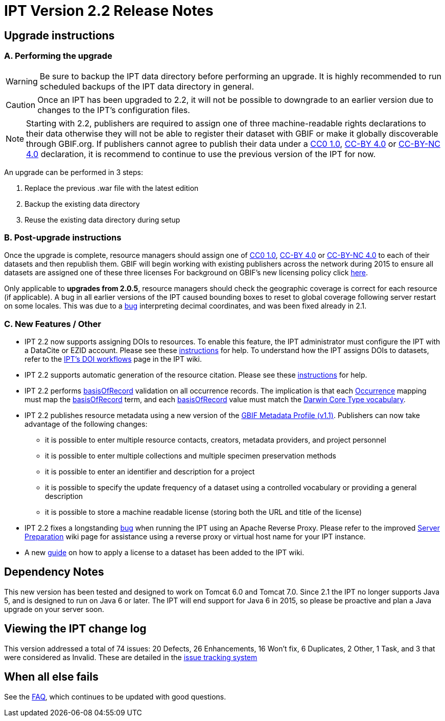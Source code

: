 = IPT Version 2.2 Release Notes

== Upgrade instructions

=== A. Performing the upgrade

WARNING: Be sure to backup the IPT data directory before performing an upgrade. It is highly recommended to run scheduled backups of the IPT data directory in general.

CAUTION: Once an IPT has been upgraded to 2.2, it will not be possible to downgrade to an earlier version due to changes to the IPT's configuration files.

NOTE: Starting with 2.2, publishers are required to assign one of three machine-readable rights declarations to their data otherwise they will not be able to register their dataset with GBIF or make it globally discoverable through GBIF.org. If publishers cannot agree to publish their data under a http://creativecommons.org/publicdomain/zero/1.0/legalcode[CC0 1.0], http://creativecommons.org/licenses/by/4.0/legalcode[CC-BY 4.0] or http://creativecommons.org/licenses/by-nc/4.0/legalcode[CC-BY-NC 4.0] declaration, it is recommend to continue to use the previous version of the IPT for now.

An upgrade can be performed in 3 steps:

. Replace the previous .war file with the latest edition
. Backup the existing data directory
. Reuse the existing data directory during setup

=== B. Post-upgrade instructions

Once the upgrade is complete, resource managers should assign one of http://creativecommons.org/publicdomain/zero/1.0/legalcode[CC0 1.0], http://creativecommons.org/licenses/by/4.0/legalcode[CC-BY 4.0] or http://creativecommons.org/licenses/by-nc/4.0/legalcode[CC-BY-NC 4.0] to each of their datasets and then republish them. GBIF will begin working with existing publishers across the network during 2015 to ensure all datasets are assigned one of these three licenses For background on GBIF's new licensing policy click https://www.gbif.org/terms/licences[here].

Only applicable to *upgrades from 2.0.5*, resource managers should check the geographic coverage is correct for each resource (if applicable). A bug in all earlier versions of the IPT caused bounding boxes to reset to global coverage following server restart on some locales. This was due to a https://code.google.com/p/gbif-providertoolkit/issues/detail?id=1043[bug] interpreting decimal coordinates, and was been fixed already in 2.1.

=== C. New Features / Other

* IPT 2.2 now supports assigning DOIs to resources. To enable this feature, the IPT administrator must configure the IPT with a DataCite or EZID account. Please see these xref:administration.adoc#configure-organisations[instructions] for help. To understand how the IPT assigns DOIs to datasets, refer to the xref:doi-workflow.adoc[IPT's DOI workflows] page in the IPT wiki.
* IPT 2.2 supports automatic generation of the resource citation. Please see these xref:manage-resources.adoc#citations[instructions] for help.
* IPT 2.2 performs http://rs.tdwg.org/dwc/terms/#basisOfRecord[basisOfRecord] validation on all occurrence records. The implication is that each http://rs.gbif.org/core/dwc_occurrence.xml[Occurrence] mapping must map the http://rs.tdwg.org/dwc/terms/#basisOfRecord[basisOfRecord] term, and each http://rs.tdwg.org/dwc/terms/#basisOfRecord[basisOfRecord] value must match the http://rs.gbif.org/vocabulary/dwc/basis_of_record.xml[Darwin Core Type vocabulary].
* IPT 2.2 publishes resource metadata using a new version of the http://rs.gbif.org/schema/eml-gbif-profile/1.1/[GBIF Metadata Profile (v1.1)]. Publishers can now take advantage of the following changes:
** it is possible to enter multiple resource contacts, creators, metadata providers, and project personnel
** it is possible to enter multiple collections and multiple specimen preservation methods
** it is possible to enter an identifier and description for a project
** it is possible to specify the update frequency of a dataset using a controlled vocabulary or providing a general description
** it is possible to store a machine readable license (storing both the URL and title of the license)
* IPT 2.2 fixes a longstanding https://code.google.com/p/gbif-providertoolkit/issues/detail?id=817[bug] when running the IPT using an Apache Reverse Proxy. Please refer to the improved xref:server-preparation.adoc[Server Preparation] wiki page for assistance using a reverse proxy or virtual host name for your IPT instance.
* A new xref:applying-license.adoc[guide] on how to apply a license to a dataset has been added to the IPT wiki.

== Dependency Notes

This new version has been tested and designed to work on Tomcat 6.0 and Tomcat 7.0. Since 2.1 the IPT no longer supports Java 5, and is designed to run on Java 6 or later. The IPT will end support for Java 6 in 2015, so please be proactive and plan a Java upgrade on your server soon.

== Viewing the IPT change log

This version addressed a total of 74 issues: 20 Defects, 26 Enhancements, 16 Won't fix, 6 Duplicates, 2 Other, 1 Task, and 3 that were considered as Invalid.
These are detailed in the https://code.google.com/p/gbif-providertoolkit/issues/list?can=1&q=Milestone=Release2.2&sort=type[issue tracking system]

== When all else fails

See the xref:faq.adoc[FAQ], which continues to be updated with good questions.
